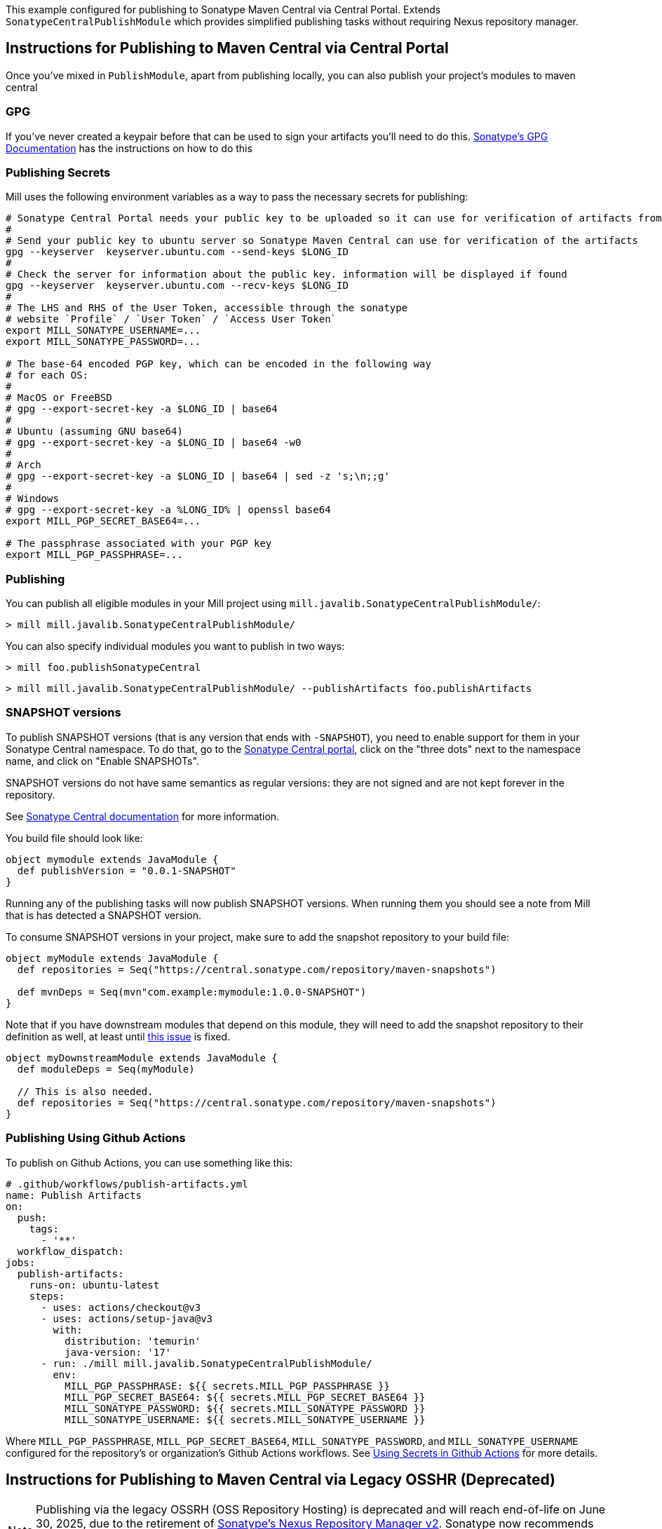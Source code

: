 This example configured for publishing to Sonatype Maven Central via
Central Portal. Extends `SonatypeCentralPublishModule` which provides
simplified publishing tasks without requiring Nexus repository manager.

== Instructions for Publishing to Maven Central via Central Portal

Once you've mixed in `PublishModule`, apart from publishing locally, you can also publish
your project's modules to maven central

=== GPG

If you've never created a keypair before that can be used to sign your artifacts
you'll need to do this. https://central.sonatype.org/publish/requirements/gpg/[Sonatype's GPG Documentation]
has the instructions on how to do this

=== Publishing Secrets

Mill uses the following environment variables as a way to pass the necessary secrets
for publishing:


[source,sh]
----
# Sonatype Central Portal needs your public key to be uploaded so it can use for verification of artifacts from their end.
#
# Send your public key to ubuntu server so Sonatype Maven Central can use for verification of the artifacts
gpg --keyserver  keyserver.ubuntu.com --send-keys $LONG_ID
#
# Check the server for information about the public key. information will be displayed if found
gpg --keyserver  keyserver.ubuntu.com --recv-keys $LONG_ID
#
# The LHS and RHS of the User Token, accessible through the sonatype
# website `Profile` / `User Token` / `Access User Token`
export MILL_SONATYPE_USERNAME=...
export MILL_SONATYPE_PASSWORD=...

# The base-64 encoded PGP key, which can be encoded in the following way
# for each OS:
#
# MacOS or FreeBSD
# gpg --export-secret-key -a $LONG_ID | base64
#
# Ubuntu (assuming GNU base64)
# gpg --export-secret-key -a $LONG_ID | base64 -w0
#
# Arch
# gpg --export-secret-key -a $LONG_ID | base64 | sed -z 's;\n;;g'
#
# Windows
# gpg --export-secret-key -a %LONG_ID% | openssl base64
export MILL_PGP_SECRET_BASE64=...

# The passphrase associated with your PGP key
export MILL_PGP_PASSPHRASE=...
----

=== Publishing

You can publish all eligible modules in your Mill project using 
`mill.javalib.SonatypeCentralPublishModule/`:

[source,console]
----
> mill mill.javalib.SonatypeCentralPublishModule/
----

You can also specify individual modules you want to publish in two ways:

[source,console]
----
> mill foo.publishSonatypeCentral
----

[source.console]
----
> mill mill.javalib.SonatypeCentralPublishModule/ --publishArtifacts foo.publishArtifacts
----

=== SNAPSHOT versions

To publish SNAPSHOT versions (that is any version that ends with `-SNAPSHOT`), you need to enable support for them in
your Sonatype Central namespace. To do that, go to the
https://central.sonatype.com/publishing/namespaces[Sonatype Central portal], click on the "three dots" next to the
namespace name, and click on "Enable SNAPSHOTs".

SNAPSHOT versions do not have same semantics as regular versions: they are not signed and are not kept forever in the
repository.

See https://central.sonatype.org/publish/publish-portal-snapshots/[Sonatype Central documentation] for more information.

You build file should look like:
[source,scala]
----
object mymodule extends JavaModule {
  def publishVersion = "0.0.1-SNAPSHOT"
}
----

Running any of the publishing tasks will now publish SNAPSHOT versions. When running them you should see a note from
Mill that is has detected a SNAPSHOT version.

To consume SNAPSHOT versions in your project, make sure to add the snapshot repository to your build file:

[source,scala]
----
object myModule extends JavaModule {
  def repositories = Seq("https://central.sonatype.com/repository/maven-snapshots")

  def mvnDeps = Seq(mvn"com.example:mymodule:1.0.0-SNAPSHOT")
}
----

Note that if you have downstream modules that depend on this module, they will need to add the snapshot repository
to their definition as well, at least until https://github.com/com-lihaoyi/mill/issues/5573[this issue] is fixed.

[source,scala]
----

object myDownstreamModule extends JavaModule {
  def moduleDeps = Seq(myModule)

  // This is also needed.
  def repositories = Seq("https://central.sonatype.com/repository/maven-snapshots")
}
----

=== Publishing Using Github Actions


To publish on Github Actions, you can use something like this:

```yaml
# .github/workflows/publish-artifacts.yml
name: Publish Artifacts
on:
  push:
    tags:
      - '**'
  workflow_dispatch:
jobs:
  publish-artifacts:
    runs-on: ubuntu-latest
    steps:
      - uses: actions/checkout@v3
      - uses: actions/setup-java@v3
        with:
          distribution: 'temurin'
          java-version: '17'
      - run: ./mill mill.javalib.SonatypeCentralPublishModule/
        env:
          MILL_PGP_PASSPHRASE: ${{ secrets.MILL_PGP_PASSPHRASE }}
          MILL_PGP_SECRET_BASE64: ${{ secrets.MILL_PGP_SECRET_BASE64 }}
          MILL_SONATYPE_PASSWORD: ${{ secrets.MILL_SONATYPE_PASSWORD }}
          MILL_SONATYPE_USERNAME: ${{ secrets.MILL_SONATYPE_USERNAME }}
```

Where `MILL_PGP_PASSPHRASE`, `MILL_PGP_SECRET_BASE64`, `MILL_SONATYPE_PASSWORD`, and
`MILL_SONATYPE_USERNAME` configured for the repository's or organization's Github Actions
workflows. See
https://docs.github.com/en/actions/security-for-github-actions/security-guides/using-secrets-in-github-actions[Using Secrets in Github Actions]
for more details.


== Instructions for Publishing to Maven Central via Legacy OSSHR (Deprecated)

[NOTE]
--
Publishing via the legacy OSSRH (OSS Repository Hosting) is deprecated and will reach end-of-life on June 30, 2025,
due to the retirement of https://help.sonatype.com/en/sonatype-nexus-repository-2-sunsetting-information.html[Sonatype’s Nexus Repository Manager v2]. Sonatype now recommends using the https://central.sonatype.org/publish/publish-portal-guide/[Central Portal] for all new publishing.
Migration is strongly encouraged to avoid disruptions. For full details, see the https://central.sonatype.org/news/20250326_ossrh_sunset/[OSSRH Sunset Announcement].
--

Just like publishing via the Central Portal requires a GPG key and publish secrets, 
publishing via the legacy OSSHR(OSS Repository Hosting) also requires them.

=== Publishing

You can publish all eligible modules in your Mill project using
the xref:fundamentals/modules.adoc#_default_tasks[default task] of the
xref:fundamentals/modules.adoc#_external_modules[External Module] `mill.scalalib.PublishModule`:

[source,console]
----
> mill mill.scalalib.PublishModule/
----

You can also specify individual modules you want to publish via a selector:

[source,console]
----
> mill mill.scalalib.PublishModule/ --publishArtifacts foo.publishArtifacts
----

The default URL for publishing to sonatype's Maven Central is `oss.sonatype.org`.
Newer projects registered on sonatype may need to publish using `s01.oss.sonatype.org`.
In that case, you can pass in a `--sonatypeUri`:

[source,console]
----
> mill mill.scalalib.PublishModule/ \
        --sonatypeUri https://s01.oss.sonatype.org/service/local
----

This also allows you to publish to your own internal corporate sonatype deployment,
by passing in `--sonatypeUri example.company.com` instead.

[NOTE]
--
Since Feb. 2021 any new Sonatype accounts have been created on
`s01.oss.sonatype.org`, so you'll want to ensure you set the relevant URIs to match.

The symptom of using the "wrong" URL for publishing is typically a 403 error code, in response to the publish request.

See https://central.sonatype.org/publish/publish-guide/#releasing-to-central

Typically

* `https://s01.oss.sonatype.org/service/local` - for the `--sonatypeUri`
* `https://s01.oss.sonatype.org/content/repositories/snapshots` - for `sonatypeSnapshotUri`

--
=== Publishing Using Github Actions


To publish on Github Actions, you can use something like this:

```yaml
# .github/workflows/publish-artifacts.yml
name: Publish Artifacts
on:
  push:
    tags:
      - '**'
  workflow_dispatch:
jobs:
  publish-artifacts:
    runs-on: ubuntu-latest
    steps:
      - uses: actions/checkout@v3
      - uses: actions/setup-java@v3
        with:
          distribution: 'temurin'
          java-version: '17'
      - run: ./mill mill.scalalib.PublishModule/
        env:
          MILL_PGP_PASSPHRASE: ${{ secrets.MILL_PGP_PASSPHRASE }}
          MILL_PGP_SECRET_BASE64: ${{ secrets.MILL_PGP_SECRET_BASE64 }}
          MILL_SONATYPE_PASSWORD: ${{ secrets.MILL_SONATYPE_PASSWORD }}
          MILL_SONATYPE_USERNAME: ${{ secrets.MILL_SONATYPE_USERNAME }}
```

Where `MILL_PGP_PASSPHRASE`, `MILL_PGP_SECRET_BASE64`, `MILL_SONATYPE_PASSWORD`, and
`MILL_SONATYPE_USERNAME` configured for the repository's or organization's Github Actions
workflows. See
https://docs.github.com/en/actions/security-for-github-actions/security-guides/using-secrets-in-github-actions[Using Secrets in Github Actions]
for more details.

=== Non-Staging Releases (classic Maven uploads)

If the site does not support staging releases as `oss.sonatype.org` and `s01.oss.sonatype.org` do (for
example, a self-hosted OSS nexus site), you can pass in the
`--stagingRelease false` option to simply upload release artifacts to corresponding
maven path under `sonatypeUri` instead of staging path.

[source,console]
----
> mill mill.scalalib.PublishModule/ \
        --publishArtifacts foo.publishArtifacts \
        --sonatypeCreds lihaoyi:$SONATYPE_PASSWORD \
        --sonatypeUri http://example.company.com/release \
        --stagingRelease false
----


== `SonatypeCentralPublishModule` Configurations

This module provides settings and a CLI interface for publishing artifacts to Sonatype Maven Central.
You can configure it through your `build.mill` file or by passing command-line options to it.

=== Module-Level Settings
You can override default publishing settings in your build.mill like this:

[source,scala]
----
object mymodule extends SonatypeCentralPublishModule {
  override def sonatypeCentralGpgArgs: T[String] = "--batch, --yes, -a, -b"

  override def sonatypeCentralConnectTimeout: T[Int] = 5000

  override def sonatypeCentralReadTimeout: T[Int] = 60000

  override def sonatypeCentralAwaitTimeout: T[Int] = 120 * 1000

  override def sonatypeCentralShouldRelease: T[Boolean] = true
  ...
}
----

=== Argument Reference

==== publishAll

The `publishAll` task can be called from the CLI. If a required value is not provided via the CLI option,
it will fall back to an environment variable (if available) or raise an error if missing.

The `./mill mill.javalib.SonatypeCentralPublishModule/publishAll` takes the following options:

`username`: The username for calling the Sonatype Central publishing api. Defaults to the `SONATYPE_USERNAME` environment variable if unset. If neither the parameter nor the environment variable are set, an error will be thrown. +

`password`: The password for calling the Sonatype Central publishing api. Defaults to the `SONATYPE_PASSWORD` environment variable if unset. If neither the parameter nor the environment variable are set, an error will be thrown. +

`gpgArgs`: Arguments to pass to the gpg package for signing artifacts. Uses the `MILL_PGP_PASSPHRASE` environment variable if set. _Default: `[--passphrase=$MILL_PGP_PASSPHRASE], --no-tty, --pinentry-mode, loopback, --batch, --yes, --armor, --detach-sign`._ +

`publishArtifacts`: The command for generating all publishable artifacts (ex. `__.publishArtifacts`). Required. +

`readTimeout`:  The timeout for receiving a response from Sonatype Central after the initial connection has occurred. _Default: 60000._ +

`awaitTimeout`: The overall timeout for all retries (including exponential backoff) of the bundle upload. _Default: 120 * 1000._ +

`connectTimeout`: The timeout for the initial connection to Sonatype Central if there is no response. _Default: 5000._ +

`shouldRelease`: Whether the bundle should be automatically released when uploaded to Sonatype Central. If `false`, the bundle will still be uploaded, but users will need to manually log in to Sonatype Central and publish the bundle from the portal. _Default: true_ +

`bundleName`: If set, all packages will be uploaded in a single bundle with the given name. If unset, packages will be uploaded separately. Recommended bundle name syntax: groupName-artifactId-versionNumber. As an example, if publishing the `com.lihaoyi` `requests` package, without the bundle name, four different bundles will be uploaded, one for each scala version supported. With a bundle name of `com.lihaoyi-requests-<new_version>`, a single bundle will be uploaded that contains all packages across scala versions. It is recommended to set the bundle name, so that packages can be verified and deployed together. _Default: No bundle name is set and packages will be uploaded separately_

==== Example command

----
$ mill -i \
mill.javalib.SonatypeCentralPublishModule/publishAll \
--username myusername \
--password mypassword \
--gpgArgs --passphrase=$MILL_PGP_PASSPHRASE,--no-tty,--pinentry-mode,loopback,--batch,--yes,--armor,--detach-sign \
--publishArtifacts __.publishArtifacts \
--readTimeout  36000 \
--awaitTimeout 36000 \
--connectTimeout 36000 \
--shouldRelease false \
--bundleName com.lihaoyi-requests:1.0.0
----

==== publishSonatypeCentral

The `__.publishSonatypeCentral` command takes the `username` and `password` arguments, documented above.


== Publishing to other repositories

While Sonatype Maven Central is the default publish repository for JVM ecosystem projects,
there are also others that you can use. Mill supports these largely through contrib plugins:

* xref:contrib/codeartifact.adoc[]
* xref:contrib/artifactory.adoc[]
